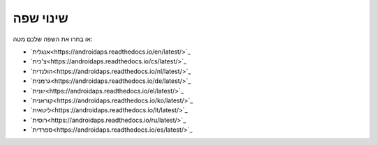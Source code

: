 שינוי שפה
**************************************************

.. הערה::
   תפריט בחירת השפה הועבר למגירה התחתונה של התפריט השמאלי. נא ללחוץ על הסרגל התחתון כדי לפתוח את תפריט בחירת השפה.

.. image:: images/documentation_language_menu.png
   :width: 350
   :alt: Open language menu

או בחרו את השפה שלכם מטה:

* `אנגלית<https://androidaps.readthedocs.io/en/latest/>`_
* `צ'כית<https://androidaps.readthedocs.io/cs/latest/>`_
* `הולנדית<https://androidaps.readthedocs.io/nl/latest/>`_
* `גרמנית<https://androidaps.readthedocs.io/de/latest/>`_
* `יוונית<https://androidaps.readthedocs.io/el/latest/>`_
* `קוראנית<https://androidaps.readthedocs.io/ko/latest/>`_
* `ליטאית<https://androidaps.readthedocs.io/lt/latest/>`_
* `רוסית<https://androidaps.readthedocs.io/ru/latest/>`_
* `ספרדית<https://androidaps.readthedocs.io/es/latest/>`_
